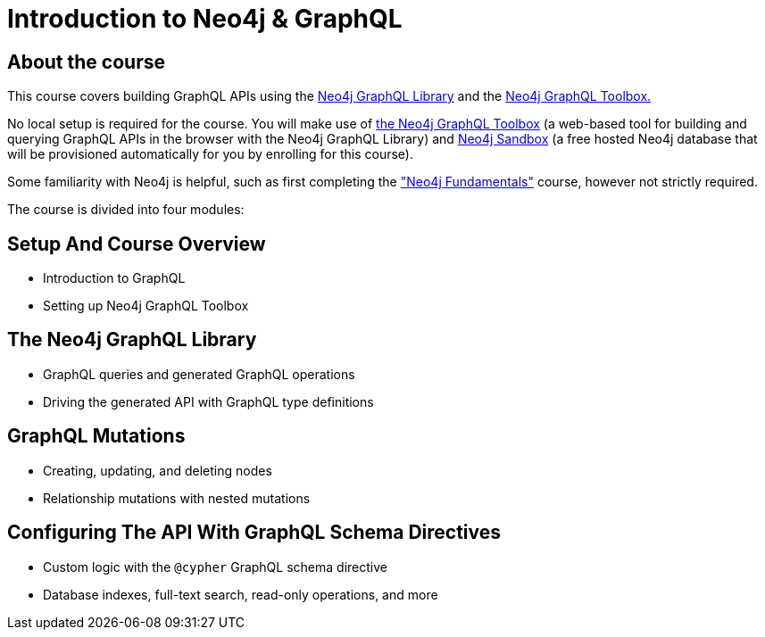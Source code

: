 = Introduction to Neo4j & GraphQL
:categories: developer:2, graphql:1
:caption: Learn how to use the Neo4j GraphQL library to build GraphQL APIs backed by the Neo4j graph database.
:status: active
:usecase: recommendations

== About the course

This course covers building GraphQL APIs using the https://neo4j.com/docs/graphql-manual/current/[Neo4j GraphQL Library^] and the https://graphql-toolbox.neo4j.io/[Neo4j GraphQL Toolbox.^]

No local setup is required for the course. You will make use of https://graphql-toolbox.neo4j.io/[the Neo4j GraphQL Toolbox^] (a web-based tool for building and querying GraphQL APIs in the browser with the Neo4j GraphQL Library) and https://neo4j.com/sandbox/[Neo4j Sandbox^] (a free hosted Neo4j database that will be provisioned automatically for you by enrolling for this course).

Some familiarity with Neo4j is helpful, such as first completing the https://graphacademy.neo4j.com/courses/neo4j-fundamentals/["Neo4j Fundamentals"^] course, however not strictly required.

The course is divided into four modules:

== Setup And Course Overview

[square]
* Introduction to GraphQL
* Setting up Neo4j GraphQL Toolbox


== The Neo4j GraphQL Library

[square]
* GraphQL queries and generated GraphQL operations
* Driving the generated API with GraphQL type definitions


== GraphQL Mutations

[square]
* Creating, updating, and deleting nodes
* Relationship mutations with nested mutations


== Configuring The API With GraphQL Schema Directives

[square]
* Custom logic with the `@cypher` GraphQL schema directive
* Database indexes, full-text search, read-only operations, and more
